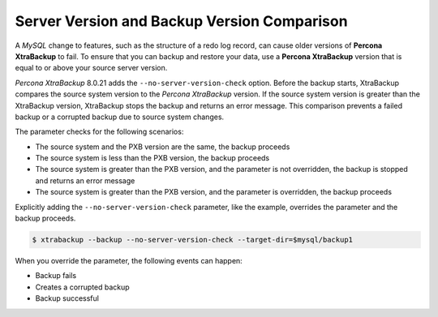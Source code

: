 .. _comparison:

Server Version and Backup Version Comparison
=============================================

A *MySQL* change to features, such as the structure of a redo log record, can cause older versions of **Percona XtraBackup** to fail. To ensure that you can backup and restore your data, use a **Percona XtraBackup** version that is equal to or above your source server version.

.. seealso:: :ref:`how_xtrabackup_works`

*Percona XtraBackup* 8.0.21 adds the ``--no-server-version-check`` option. Before the backup starts, XtraBackup compares the source system version to the *Percona XtraBackup* version. If the source system version is greater than the XtraBackup version, XtraBackup stops the backup and returns an error message. This comparison prevents a failed backup or a corrupted backup due to source system changes. 

The parameter checks for the following scenarios:

* The source system and the PXB version are the same, the backup proceeds

* The source system is less than the PXB version, the backup proceeds

* The source system is greater than the PXB version, and the parameter is not overridden, the backup is stopped and returns an error message

* The source system is greater than the PXB version, and the parameter is overridden, the backup proceeds

Explicitly adding the ``--no-server-version-check`` parameter, like the example, overrides the parameter and the backup proceeds.

.. code-block:: bash

    $ xtrabackup --backup --no-server-version-check --target-dir=$mysql/backup1

When you override the parameter, the following events can happen:

* Backup fails

* Creates a corrupted backup

* Backup successful



